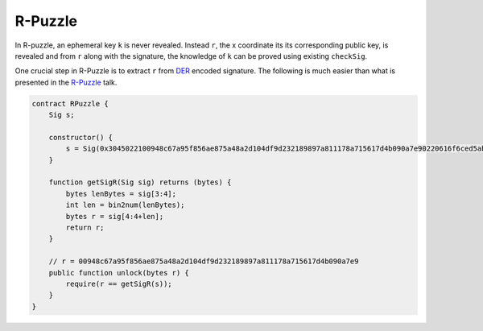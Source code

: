 ========
R-Puzzle
========

In R-puzzle, an ephemeral key ``k`` is never revealed. Instead ``r``, the x coordinate its its corresponding public key, 
is revealed and from ``r`` along with the signature, the knowledge of ``k`` can be proved using existing ``checkSig``.

One crucial step in R-Puzzle is to extract ``r`` from `DER`_ encoded signature. The following is much easier than what is presented in the `R-Puzzle`_ talk.

.. code-block:: solidity

    contract RPuzzle {
        Sig s;

        constructor() {
            s = Sig(0x3045022100948c67a95f856ae875a48a2d104df9d232189897a811178a715617d4b090a7e90220616f6ced5ab219fe1bfcf9802994b3ce72afbb2db0c4b653a74c9f03fb99323f01);
        }

        function getSigR(Sig sig) returns (bytes) {
            bytes lenBytes = sig[3:4];
            int len = bin2num(lenBytes);
            bytes r = sig[4:4+len];
            return r;
        }

        // r = 00948c67a95f856ae875a48a2d104df9d232189897a811178a715617d4b090a7e9
        public function unlock(bytes r) {
            require(r == getSigR(s));
        }
    }


.. _DER: https://docs.moneybutton.com/docs/bsv-signature.html
.. _R-Puzzle: https://streamanity.com/video/2AZUShrYn34XrG?ref=632cb174-4e88-4a6c-91a6-14a25d6b4f58&t=1376